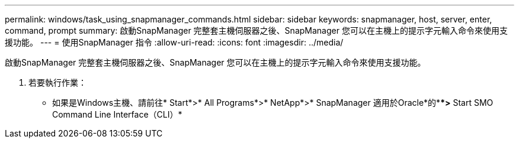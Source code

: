 ---
permalink: windows/task_using_snapmanager_commands.html 
sidebar: sidebar 
keywords: snapmanager, host, server, enter, command, prompt 
summary: 啟動SnapManager 完整套主機伺服器之後、SnapManager 您可以在主機上的提示字元輸入命令來使用支援功能。 
---
= 使用SnapManager 指令
:allow-uri-read: 
:icons: font
:imagesdir: ../media/


[role="lead"]
啟動SnapManager 完整套主機伺服器之後、SnapManager 您可以在主機上的提示字元輸入命令來使用支援功能。

. 若要執行作業：
+
** 如果是Windows主機、請前往* Start*>* All Programs*>* NetApp*>* SnapManager 適用於Oracle*的***>* Start SMO Command Line Interface（CLI）*



